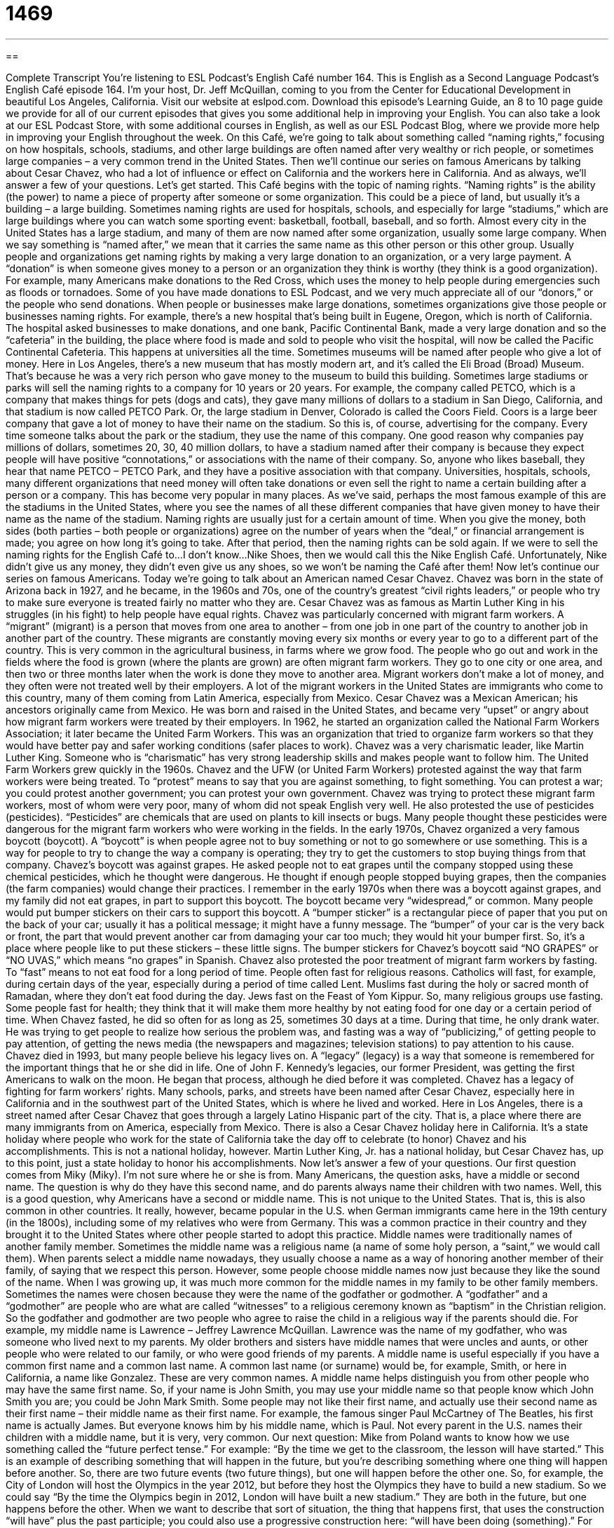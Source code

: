 = 1469
:toc: left
:toclevels: 3
:sectnums:
:stylesheet: ../../../myAdocCss.css

'''

== 

Complete Transcript
You’re listening to ESL Podcast’s English Café number 164.
This is English as a Second Language Podcast’s English Café episode 164. I’m your host, Dr. Jeff McQuillan, coming to you from the Center for Educational Development in beautiful Los Angeles, California.
Visit our website at eslpod.com. Download this episode’s Learning Guide, an 8 to 10 page guide we provide for all of our current episodes that gives you some additional help in improving your English. You can also take a look at our ESL Podcast Store, with some additional courses in English, as well as our ESL Podcast Blog, where we provide more help in improving your English throughout the week.
On this Café, we’re going to talk about something called “naming rights,” focusing on how hospitals, schools, stadiums, and other large buildings are often named after very wealthy or rich people, or sometimes large companies – a very common trend in the United States. Then we’ll continue our series on famous Americans by talking about Cesar Chavez, who had a lot of influence or effect on California and the workers here in California. And as always, we’ll answer a few of your questions. Let’s get started.
This Café begins with the topic of naming rights. “Naming rights” is the ability (the power) to name a piece of property after someone or some organization. This could be a piece of land, but usually it’s a building – a large building. Sometimes naming rights are used for hospitals, schools, and especially for large “stadiums,” which are large buildings where you can watch some sporting event: basketball, football, baseball, and so forth. Almost every city in the United States has a large stadium, and many of them are now named after some organization, usually some large company. When we say something is “named after,” we mean that it carries the same name as this other person or this other group.
Usually people and organizations get naming rights by making a very large donation to an organization, or a very large payment. A “donation” is when someone gives money to a person or an organization they think is worthy (they think is a good organization). For example, many Americans make donations to the Red Cross, which uses the money to help people during emergencies such as floods or tornadoes. Some of you have made donations to ESL Podcast, and we very much appreciate all of our “donors,” or the people who send donations.
When people or businesses make large donations, sometimes organizations give those people or businesses naming rights. For example, there’s a new hospital that’s being built in Eugene, Oregon, which is north of California. The hospital asked businesses to make donations, and one bank, Pacific Continental Bank, made a very large donation and so the “cafeteria” in the building, the place where food is made and sold to people who visit the hospital, will now be called the Pacific Continental Cafeteria. This happens at universities all the time. Sometimes museums will be named after people who give a lot of money. Here in Los Angeles, there’s a new museum that has mostly modern art, and it’s called the Eli Broad (Broad) Museum. That’s because he was a very rich person who gave money to the museum to build this building.
Sometimes large stadiums or parks will sell the naming rights to a company for 10 years or 20 years. For example, the company called PETCO, which is a company that makes things for pets (dogs and cats), they gave many millions of dollars to a stadium in San Diego, California, and that stadium is now called PETCO Park. Or, the large stadium in Denver, Colorado is called the Coors Field. Coors is a large beer company that gave a lot of money to have their name on the stadium. So this is, of course, advertising for the company. Every time someone talks about the park or the stadium, they use the name of this company.
One good reason why companies pay millions of dollars, sometimes 20, 30, 40 million dollars, to have a stadium named after their company is because they expect people will have positive “connotations,” or associations with the name of their company. So, anyone who likes baseball, they hear that name PETCO – PETCO Park, and they have a positive association with that company.
Universities, hospitals, schools, many different organizations that need money will often take donations or even sell the right to name a certain building after a person or a company. This has become very popular in many places. As we’ve said, perhaps the most famous example of this are the stadiums in the United States, where you see the names of all these different companies that have given money to have their name as the name of the stadium.
Naming rights are usually just for a certain amount of time. When you give the money, both sides (both parties – both people or organizations) agree on the number of years when the “deal,” or financial arrangement is made; you agree on how long it’s going to take. After that period, then the naming rights can be sold again. If we were to sell the naming rights for the English Café to…I don’t know…Nike Shoes, then we would call this the Nike English Café. Unfortunately, Nike didn’t give us any money, they didn’t even give us any shoes, so we won’t be naming the Café after them!
Now let’s continue our series on famous Americans. Today we’re going to talk about an American named Cesar Chavez. Chavez was born in the state of Arizona back in 1927, and he became, in the 1960s and 70s, one of the country’s greatest “civil rights leaders,” or people who try to make sure everyone is treated fairly no matter who they are. Cesar Chavez was as famous as Martin Luther King in his struggles (in his fight) to help people have equal rights.
Chavez was particularly concerned with migrant farm workers. A “migrant” (migrant) is a person that moves from one area to another – from one job in one part of the country to another job in another part of the country. These migrants are constantly moving every six months or every year to go to a different part of the country. This is very common in the agricultural business, in farms where we grow food. The people who go out and work in the fields where the food is grown (where the plants are grown) are often migrant farm workers. They go to one city or one area, and then two or three months later when the work is done they move to another area.
Migrant workers don’t make a lot of money, and they often were not treated well by their employers. A lot of the migrant workers in the United States are immigrants who come to this country, many of them coming from Latin America, especially from Mexico. Cesar Chavez was a Mexican American; his ancestors originally came from Mexico. He was born and raised in the United States, and became very “upset” or angry about how migrant farm workers were treated by their employers. In 1962, he started an organization called the National Farm Workers Association; it later became the United Farm Workers. This was an organization that tried to organize farm workers so that they would have better pay and safer working conditions (safer places to work). Chavez was a very charismatic leader, like Martin Luther King. Someone who is “charismatic” has very strong leadership skills and makes people want to follow him. The United Farm Workers grew quickly in the 1960s.
Chavez and the UFW (or United Farm Workers) protested against the way that farm workers were being treated. To “protest” means to say that you are against something, to fight something. You can protest a war; you could protest another government; you can protest your own government. Chavez was trying to protect these migrant farm workers, most of whom were very poor, many of whom did not speak English very well. He also protested the use of pesticides (pesticides). “Pesticides” are chemicals that are used on plants to kill insects or bugs. Many people thought these pesticides were dangerous for the migrant farm workers who were working in the fields.
In the early 1970s, Chavez organized a very famous boycott (boycott). A “boycott” is when people agree not to buy something or not to go somewhere or use something. This is a way for people to try to change the way a company is operating; they try to get the customers to stop buying things from that company. Chavez’s boycott was against grapes. He asked people not to eat grapes until the company stopped using these chemical pesticides, which he thought were dangerous. He thought if enough people stopped buying grapes, then the companies (the farm companies) would change their practices. I remember in the early 1970s when there was a boycott against grapes, and my family did not eat grapes, in part to support this boycott.
The boycott became very “widespread,” or common. Many people would put bumper stickers on their cars to support this boycott. A “bumper sticker” is a rectangular piece of paper that you put on the back of your car; usually it has a political message; it might have a funny message. The “bumper” of your car is the very back or front, the part that would prevent another car from damaging your car too much; they would hit your bumper first. So, it’s a place where people like to put these stickers – these little signs. The bumper stickers for Chavez’s boycott said “NO GRAPES” or “NO UVAS,” which means “no grapes” in Spanish.
Chavez also protested the poor treatment of migrant farm workers by fasting. To “fast” means to not eat food for a long period of time. People often fast for religious reasons. Catholics will fast, for example, during certain days of the year, especially during a period of time called Lent. Muslims fast during the holy or sacred month of Ramadan, where they don’t eat food during the day. Jews fast on the Feast of Yom Kippur. So, many religious groups use fasting. Some people fast for health; they think that it will make them more healthy by not eating food for one day or a certain period of time. When Chavez fasted, he did so often for as long as 25, sometimes 30 days at a time. During that time, he only drank water. He was trying to get people to realize how serious the problem was, and fasting was a way of “publicizing,” of getting people to pay attention, of getting the news media (the newspapers and magazines; television stations) to pay attention to his cause.
Chavez died in 1993, but many people believe his legacy lives on. A “legacy” (legacy) is a way that someone is remembered for the important things that he or she did in life. One of John F. Kennedy’s legacies, our former President, was getting the first Americans to walk on the moon. He began that process, although he died before it was completed. Chavez has a legacy of fighting for farm workers’ rights. Many schools, parks, and streets have been named after Cesar Chavez, especially here in California and in the southwest part of the United States, which is where he lived and worked. Here in Los Angeles, there is a street named after Cesar Chavez that goes through a largely Latino Hispanic part of the city. That is, a place where there are many immigrants from on America, especially from Mexico.
There is also a Cesar Chavez holiday here in California. It’s a state holiday where people who work for the state of California take the day off to celebrate (to honor) Chavez and his accomplishments. This is not a national holiday, however. Martin Luther King, Jr. has a national holiday, but Cesar Chavez has, up to this point, just a state holiday to honor his accomplishments.
Now let’s answer a few of your questions.
Our first question comes from Miky (Miky). I’m not sure where he or she is from. Many Americans, the question asks, have a middle or second name. The question is why do they have this second name, and do parents always name their children with two names.
Well, this is a good question, why Americans have a second or middle name. This is not unique to the United States. That is, this is also common in other countries. It really, however, became popular in the U.S. when German immigrants came here in the 19th century (in the 1800s), including some of my relatives who were from Germany. This was a common practice in their country and they brought it to the United States where other people started to adopt this practice.
Middle names were traditionally names of another family member. Sometimes the middle name was a religious name (a name of some holy person, a “saint,” we would call them). When parents select a middle name nowadays, they usually choose a name as a way of honoring another member of their family, of saying that we respect this person. However, some people choose middle names now just because they like the sound of the name.
When I was growing up, it was much more common for the middle names in my family to be other family members. Sometimes the names were chosen because they were the name of the godfather or godmother. A “godfather” and a “godmother” are people who are what are called “witnesses” to a religious ceremony known as “baptism” in the Christian religion. So the godfather and godmother are two people who agree to raise the child in a religious way if the parents should die. For example, my middle name is Lawrence – Jeffrey Lawrence McQuillan. Lawrence was the name of my godfather, who was someone who lived next to my parents. My older brothers and sisters have middle names that were uncles and aunts, or other people who were related to our family, or who were good friends of my parents.
A middle name is useful especially if you have a common first name and a common last name. A common last name (or surname) would be, for example, Smith, or here in California, a name like Gonzalez. These are very common names. A middle name helps distinguish you from other people who may have the same first name. So, if your name is John Smith, you may use your middle name so that people know which John Smith you are; you could be John Mark Smith.
Some people may not like their first name, and actually use their second name as their first name – their middle name as their first name. For example, the famous singer Paul McCartney of The Beatles, his first name is actually James. But everyone knows him by his middle name, which is Paul.
Not every parent in the U.S. names their children with a middle name, but it is very, very common.
Our next question: Mike from Poland wants to know how we use something called the “future perfect tense.” For example: “By the time we get to the classroom, the lesson will have started.” This is an example of describing something that will happen in the future, but you’re describing something where one thing will happen before another. So, there are two future events (two future things), but one will happen before the other one.
So, for example, the City of London will host the Olympics in the year 2012, but before they host the Olympics they have to build a new stadium. So we could say “By the time the Olympics begin in 2012, London will have built a new stadium.” They are both in the future, but one happens before the other. When we want to describe that sort of situation, the thing that happens first, that uses the construction “will have” plus the past participle; you could also use a progressive construction here: “will have been doing (something).” For example: “By the end of this year, the Carlito family will have lived in their house for 20 years.” You could also say “By the end of this year, the Carlito family will have been living in their house for 20 years.”
Finally, Brent (Brent), living in New Zealand, wants to know how we use the expressions “U.S.” and “American.”
“U.S.” is often used as an adjective in place of “American,” because it’s shorter to say and to write. Some people from other parts of the North American continent don’t like that people in the U.S. (in the United States of America) use “American” just to describe their country since Canada and Mexico are also part of North America, and of course, there is the entire continent of South America. However, you will still see “American” used very, very frequently to mean someone or something in the United States of America. So, you could say the “American economy” or the “U.S. economy.” It means the same thing.
If you’re interested in what we would use for your country – what name we would use to describe someone from your country or something from your country, you can take look at English Café number 46, especially the Learning Guide which contains a list of what you call different nationalities in English.
If you have a question or a comment, you can email us. Our email address is eslpod@eslpod.com.
From Los Angeles, California, I’m Jeff McQuillan. Thank you for listening. Come back and listen to us next time on the English Café.
ESL Podcast’s English Café is written and produced by Dr. Jeff McQuillan and Dr. Lucy Tse. This podcast is copyright 2008, by the Center for Educational Development.
Glossary
naming rights – the ability or power to name a piece of property, such as a piece of land or a building
* Because Mr. Lim gave the school a lot of money to help build it, the school gave him naming rights to the main building.
donation – a gift that a person gives to an organization to help that organization; a gift, which is usually money or something else that is useful to an organization
* After the earthquake, many people gave donations of food and money to the homeless.
connotations – the feelings or thoughts that people have when they think of a word, product, or organization
* Most people have positive connotations of equality and freedom; in contrast, people have negative connotations of racism and hate.
deal – a financial agreement; an agreement made between two or more people that involves exchanging money, things, or services
* Paul and I made a deal: he would help me improve my Chinese if I helped him with his spoken English.
civil rights leaders – people who try to make sure that everyone is treated equally and fairly no matter what their race or gender is
* Martin Luther King, Jr. was an important civil rights leader who promoted the fair treatment of African Americans.
migrant farm worker – a person who moves from farm to farm and works for different people depending on the work that is available
* Because Tam couldn’t afford to buy his own piece of land, he had to earn his living by being a migrant farm worker.
charismatic – having strong leadership skills and the ability to communicate well with people, and is well liked by others
* Juan’s charismatic personality made him popular among his classmates, and he was voted president of his class.
to protest – to show disagreement about something by saying something or by holding signs
* The citizens marched on the streets and protested against the government’s decision to raise taxes.
pesticide – chemicals that are put on plants to prevent the plants from being eaten by insects or bugs
* Before eating any vegetables, I always wash them carefully in water to get rid of the pesticides.
boycott – a period of time when many people agree not to buy or use something because they believe that something is wrong and they want changes to be made
* To persuade the bus companies to lower the fare, several hundred people took part in a boycott against using buses for three days.
to fast – to not eat food for a long period of time, often for health or religious reasons, or as part of a protest
* In order to lose weight, Kim fasted for two days, drinking only fruit juice and water.
legacy – the way that someone is remembered for the important things that he or she did in life
* Many schools are named after Abraham Lincoln because of his legacy as one of the most important presidents in U.S. history.
middle name – the name that many Americans have between their first and last names, which is traditionally the name of a family member, and it can be used to tell the difference between two people with the same first and last names
* Because Johannas respected his Grandfather Paul very much, he gave his son the middle name of Paul.
What Insiders Know
The March on Washington for Jobs and Freedom and The Million Man March
Because America promotes “freedom of speech” (having the right to say what one thinks), Americans have the freedom to protest against something that they think is wrong, such as war or something that is unfair. To show their disagreement, people may hold signs outside government buildings, or they may “march” (walk in lines) in groups down the street. People protest or march in the hope that they can make changes in society. There are several well known marches in the history of America. We’ll look at two today: the March on Washington for Jobs and Freedom in 1963 and the Million Man March in 1995. Both of these marches promoted a better life for African Americans.
Many people have heard of Martin Luther King, Jr. and his famous “I Have a Dream” speech. This “speech” (talk given in front of a group of people) was made during a march in Washington on August 28, 1963. During this march, about 300,000 people came together to protest the unfair treatment of African Americans. Not only black Americans but also whites and people of other races joined in this “peaceful” (not violent) protest. As a result of this march, many good changes in society were made. In 1964, a new law allowed black and white Americans to go to the same schools and to use the same public areas. In 1965, another law made it easier for black Americans to vote.
On October 16, 1995, another big march called “The Million Man March” took place in Washington D.C. The goal of this march was not only to protest the government’s unfair treatment of African Americans, but also to encourage black American men to live better lives, stop crime, and to be more involved in politics and society. Many black religious groups, schools, and organizations took part in this march. As a result of this march, several “amazing” (surprising; impressive) results occurred: one and a half million African American men registered to vote, and there was an increase in the number of black children that were “adopted,” which is when children who have no parents are legally made a part of another family. As you can see, protests and marches have made life better for many Americans throughout its history.